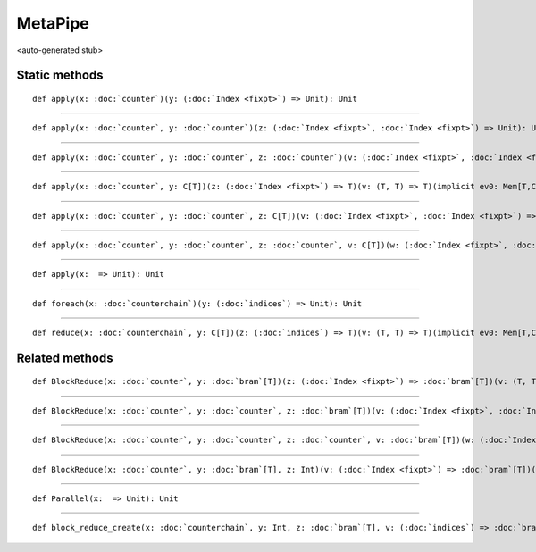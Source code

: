 
.. role:: black
.. role:: gray
.. role:: silver
.. role:: white
.. role:: maroon
.. role:: red
.. role:: fuchsia
.. role:: pink
.. role:: orange
.. role:: yellow
.. role:: lime
.. role:: green
.. role:: olive
.. role:: teal
.. role:: cyan
.. role:: aqua
.. role:: blue
.. role:: navy
.. role:: purple

.. _MetaPipe:

MetaPipe
========

<auto-generated stub>

Static methods
--------------

.. parsed-literal::

  :maroon:`def` apply(x: :doc:`counter`)(y: (:doc:`Index <fixpt>`) => Unit): Unit




*********

.. parsed-literal::

  :maroon:`def` apply(x: :doc:`counter`, y: :doc:`counter`)(z: (:doc:`Index <fixpt>`, :doc:`Index <fixpt>`) => Unit): Unit




*********

.. parsed-literal::

  :maroon:`def` apply(x: :doc:`counter`, y: :doc:`counter`, z: :doc:`counter`)(v: (:doc:`Index <fixpt>`, :doc:`Index <fixpt>`, :doc:`Index <fixpt>`) => Unit): Unit




*********

.. parsed-literal::

  :maroon:`def` apply(x: :doc:`counter`, y: C\[T\])(z: (:doc:`Index <fixpt>`) => T)(v: (T, T) => T)(:maroon:`implicit` ev0: Mem[T,C],ev1: Manifest[C\[T\]]): Unit




*********

.. parsed-literal::

  :maroon:`def` apply(x: :doc:`counter`, y: :doc:`counter`, z: C\[T\])(v: (:doc:`Index <fixpt>`, :doc:`Index <fixpt>`) => T)(w: (T, T) => T)(:maroon:`implicit` ev0: Mem[T,C],ev1: Manifest[C\[T\]]): Unit




*********

.. parsed-literal::

  :maroon:`def` apply(x: :doc:`counter`, y: :doc:`counter`, z: :doc:`counter`, v: C\[T\])(w: (:doc:`Index <fixpt>`, :doc:`Index <fixpt>`, :doc:`Index <fixpt>`) => T)(a: (T, T) => T)(:maroon:`implicit` ev0: Mem[T,C],ev1: Manifest[C\[T\]]): Unit




*********

.. parsed-literal::

  :maroon:`def` apply(x:  => Unit): Unit




*********

.. parsed-literal::

  :maroon:`def` foreach(x: :doc:`counterchain`)(y: (:doc:`indices`) => Unit): Unit




*********

.. parsed-literal::

  :maroon:`def` reduce(x: :doc:`counterchain`, y: C\[T\])(z: (:doc:`indices`) => T)(v: (T, T) => T)(:maroon:`implicit` ev0: Mem[T,C],ev1: Manifest[C\[T\]]): Unit




Related methods
---------------

.. parsed-literal::

  :maroon:`def` BlockReduce(x: :doc:`counter`, y: :doc:`bram`\[T\])(z: (:doc:`Index <fixpt>`) => :doc:`bram`\[T\])(v: (T, T) => T): Unit




*********

.. parsed-literal::

  :maroon:`def` BlockReduce(x: :doc:`counter`, y: :doc:`counter`, z: :doc:`bram`\[T\])(v: (:doc:`Index <fixpt>`, :doc:`Index <fixpt>`) => :doc:`bram`\[T\])(w: (T, T) => T): Unit




*********

.. parsed-literal::

  :maroon:`def` BlockReduce(x: :doc:`counter`, y: :doc:`counter`, z: :doc:`counter`, v: :doc:`bram`\[T\])(w: (:doc:`Index <fixpt>`, :doc:`Index <fixpt>`, :doc:`Index <fixpt>`) => :doc:`bram`\[T\])(a: (T, T) => T): Unit




*********

.. parsed-literal::

  :maroon:`def` BlockReduce(x: :doc:`counter`, y: :doc:`bram`\[T\], z: Int)(v: (:doc:`Index <fixpt>`) => :doc:`bram`\[T\])(w: (T, T) => T): Unit




*********

.. parsed-literal::

  :maroon:`def` Parallel(x:  => Unit): Unit




*********

.. parsed-literal::

  :maroon:`def` block\_reduce\_create(x: :doc:`counterchain`, y: Int, z: :doc:`bram`\[T\], v: (:doc:`indices`) => :doc:`bram`\[T\], w: (T, T) => T): Unit




